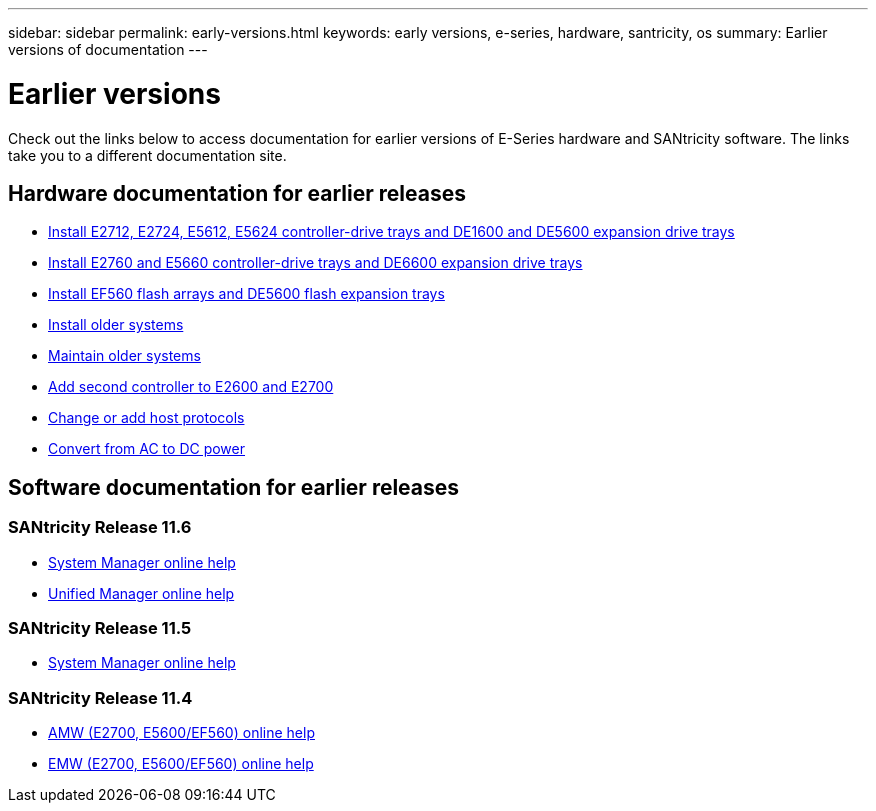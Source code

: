 ---
sidebar: sidebar
permalink: early-versions.html
keywords: early versions, e-series, hardware, santricity, os
summary: Earlier versions of documentation
---

= Earlier versions

[.lead]
Check out the links below to access documentation for earlier versions of E-Series hardware and SANtricity software. The links take you to a different documentation site.

== Hardware documentation for earlier releases

* https://library.netapp.com/ecm/ecm_download_file/ECMLP2484026[Install E2712, E2724, E5612, E5624 controller-drive trays and DE1600 and DE5600 expansion drive trays^]
* https://library.netapp.com/ecm/ecm_download_file/ECMLP2484072[Install E2760 and E5660 controller-drive trays and DE6600 expansion drive trays^]
* https://library.netapp.com/ecm/ecm_download_file/ECMLP2484108[Install EF560 flash arrays and DE5600 flash expansion trays^]
* https://mysupport.netapp.com/info/web/ECMP11392380.html[Install older systems^]
* https://mysupport.netapp.com/info/web/ECMP11751516.html[Maintain older systems^]
* https://mysupport.netapp.com/ecm/ecm_download_file/ECMP1394872[Add second controller to E2600 and E2700^]
* https://mysupport.netapp.com/info/web/ECMP11750309.html[Change or add host protocols^]
* https://mysupport.netapp.com/ecm/ecm_download_file/ECMP1656638[Convert from AC to DC power^]

== Software documentation for earlier releases

=== SANtricity Release 11.6

* https://docs.netapp.com/ess-11/topic/com.netapp.doc.ssm-sam-116/home.html[System Manager online help^]
* https://docs.netapp.com/ess-11/topic/com.netapp.doc.ssm-uni-32/home.html[Unified Manager online help^]

=== SANtricity Release 11.5
* https://docs.netapp.com/ess-11/topic/com.netapp.doc.ssm-sam-115/home.html[System Manager online help^]

=== SANtricity Release 11.4

* https://mysupport.netapp.com/ecm/ecm_get_file/ECMLP2862590[AMW (E2700, E5600/EF560) online help^]
* https://mysupport.netapp.com/ecm/ecm_get_file/ECMLP2862588[EMW (E2700, E5600/EF560) online help^]
